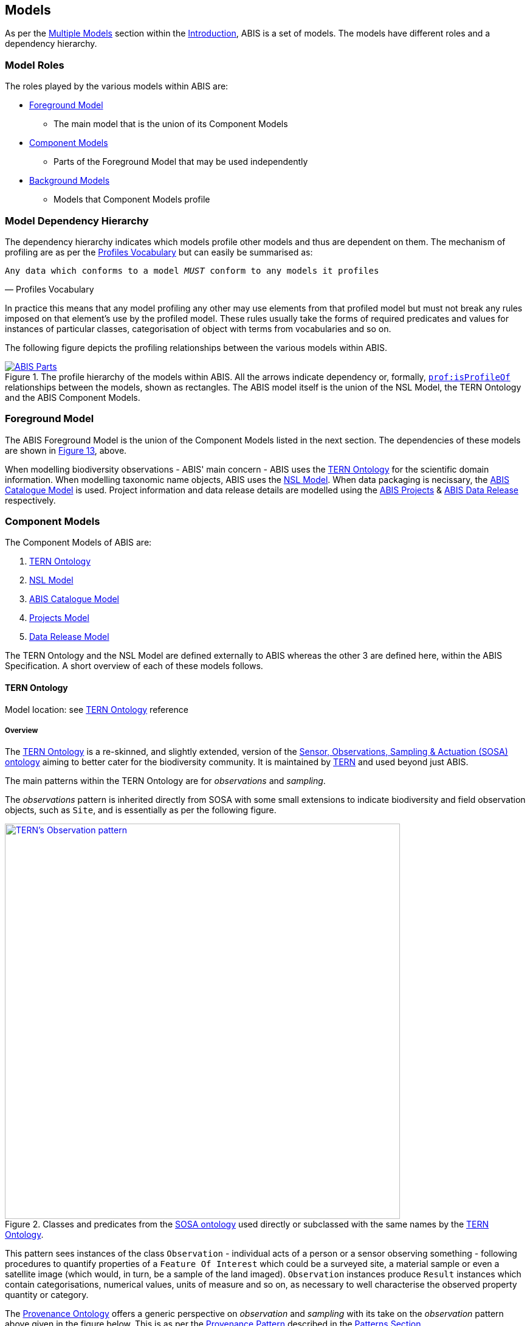 == Models

As per the <<Multiple Models, Multiple Models>> section within the <<Introduction, Introduction>>, ABIS is a set of models. The models have different roles and a dependency hierarchy.

=== Model Roles

The roles played by the various models within ABIS are:

* <<Foreground Model, Foreground Model>>
** The main model that is the union of its Component Models
* <<Component Models, Component Models>>
** Parts of the Foreground Model that may be used independently
* <<Background Models, Background Models>>
** Models that Component Models profile

=== Model Dependency Hierarchy

The dependency hierarchy indicates which models profile other models and thus are dependent on them. The mechanism of profiling are as per the <<PROF, Profiles Vocabulary>> but can easily be summarised as:

[verse,Profiles Vocabulary]
Any data which conforms to a model _MUST_ conform to any models it profiles

In practice this means that any model profiling any other may use elements from that profiled model but must not break any rules imposed on that element's use by the profiled model. These rules usually take the forms of required predicates and values for instances of particular classes, categorisation of object with terms from vocabularies and so on.

The following figure depicts the profiling relationships between the various models within ABIS.

[#hierarchy,link="img/hierarchy.svg"]
.The profile hierarchy of the models within ABIS. All the arrows indicate dependency or, formally, https://www.w3.org/TR/dx-prof/#Property:isProfileOf[`prof:isProfileOf`] relationships between the models, shown as rectangles. The ABIS model itself is the union of the NSL Model, the TERN Ontology and the ABIS Component Models.
image::img/hierarchy.svg[ABIS Parts,align="center"]

=== Foreground Model

The ABIS Foreground Model is the union of the Component Models listed in the next section. The dependencies of these models are shown in <<#hierarchy, Figure 13>>, above.

When modelling biodiversity observations - ABIS' main concern - ABIS uses the <<TERNOntology, TERN Ontology>> for the scientific domain information. When modelling taxonomic name objects, ABIS uses the <<NSLM, NSL Model>>. When data packaging is necissary, the <<ABIS Catalogue Model, ABIS Catalogue Model>> is used. Project information and data release details are modelled using the <<Projects Model, ABIS Projects>> & <<Data Release Model, ABIS Data Release>> respectively.

=== Component Models

The Component Models of ABIS are:

. <<TERN Ontology, TERN Ontology>>
. <<NSL Model, NSL Model>>
. <<ABIS Catalogue Model, ABIS Catalogue Model>>
. <<Projects Model, Projects Model>>
. <<Data Release Model, Data Release Model>>

The TERN Ontology and the NSL Model are defined externally to ABIS whereas the other 3 are defined here, within the ABIS Specification. A short overview of each of these models follows.

==== TERN Ontology

Model location: see <<TERNOntology, TERN Ontology>> reference

===== Overview

The <<TERNOntology, TERN Ontology>> is a re-skinned, and slightly extended, version of the <<SOSA, Sensor, Observations, Sampling & Actuation (SOSA) ontology>> aiming to better cater for the biodiversity community. It is maintained by https://www.tern.org.au[TERN] and used beyond just ABIS.

The main patterns within the TERN Ontology are for _observations_ and _sampling_.

The _observations_ pattern is inherited directly from SOSA with some small extensions to indicate biodiversity and field observation objects, such as `Site`, and is essentially as per the following figure.

[#tern-sosa,link="img/tern-sosa.svg"]
.Classes and predicates from the <<SOSA, SOSA ontology>> used directly or subclassed with the same names by the <<TERNOntology, TERN Ontology>>.
image::img/tern-sosa.svg[TERN's Observation pattern,align="center",width=650]

This pattern sees instances of the class `Observation` - individual acts of a person or a sensor observing something - following procedures to quantify properties of a `Feature Of Interest` which could be a surveyed site, a material sample or even a satellite image (which would, in turn, be a sample of the land imaged). `Observation` instances produce `Result` instances which contain categorisations, numerical values, units of measure and so on, as necessary to well characterise the observed property quantity or category.

The <<PROV, Provenance Ontology>> offers a generic perspective on _observation_ and _sampling_ with its take on the _observation_ pattern above given in the figure below. This is as per the <<Provenance, Provenance Pattern>> described in the <<Patterns, Patterns Section>>.

[#tern-prov,link="img/tern-prov.svg"]
.The <<PROV, PROV>> perspective on the classes and predicates in the <<#tern-sosa, TERN Ontology's Observation pattern>>
image::img/tern-prov.svg[PROV interpretation of observation,align="center",width=550]

The TERN Ontology's _sampling_ pattern follows SOSA too but uses specialised classes for `Site`, `Survey` and other things familiar to those who have undertaken biodiversity surveys in the field. The general pattern is as the figure below.

[#tern-samping,link="img/tern-sampling.svg"]
.Classes and predicates within the <<TERNOntology, TERN Ontology>> used to characterise sampling. The `is sample of` predicate can be derived from relations between a `Sample`, the `Sampling` and the `Site`. Note the similarity of structure to the <<#tern-sosa, SOSA Observation pattern>>.
image::img/tern-sampling.svg[TERN's Observation pattern,align="center",width=650]

TERN Ontology data is packaged into instances of the TERN Ontology's https://linkeddata.tern.org.au/viewers/tern-ontology?resource=https://w3id.org/tern/ontologies/tern/Dataset[`tern:Dataset`] class which is analogous to the <<ABIS Catalogue Model, ABIS Catalogue Model>>'s `Dataset` class.

[NOTE]
====
While the TERN Ontology provides some handling of data packaging, the ABIS Catalogue Model provides a more extended form of packaging with catalogues of datasets of records. See the <<Data Cataloguing, Data Cataloguing>> pattern for more information.
====

===== Use in ABIS

The TERN Ontology provides the main model elements for ABIS observation-centric data. The other ABIS foreground models support this, covering off on aspects of ABIS data beyond the TERN Ontology's scope.

===== Examples

See <<D.1. TERN Ontology, Annex D: Extended Examples > TERN Ontology>> for a full example of TERN Ontology data with explanations for each part.

Also see the https://abis.dev.kurrawong.net[ABIS Portal] for multiple examples that can be loaded and validated using the online validators available there.

===== Further Information
Further details of the TERN Ontology's classes, predicates and patterns of expected use are documented at:

* https://linkeddata.tern.org.au/information-models/overview

==== NSL Model

Model location: see <<NSLM, NSL Model>> reference

===== Overview

The NSL Model is the https://biodiversity.org.au/nsl/[Australian National Species List] model for the identifying and referencing of species names.

An overview of the main classes and predicates of the NSL Model is given in the figure below.

[#nsl-model-overview,link="img/nsl-model-overview.svg"]
.An overview of the National Species List (NSL) model in Semantic Web form, adapted from that model's documentation online at https://linked.data.gov.au/def/nsl
image::img/nsl-model-overview.svg[NSL Model Overview,align="center",width=700]

The NSL Model associates the class https://kurrawong.github.io/nsl-model/spec.html#Taxon[`Taxon`] representing "A group of organisms considered by taxonomists to form a homogeneous unit" with names for them - https://kurrawong.github.io/nsl-model/spec.html#TaxonName[`Taxon Name`] - and usage of that name in literature - instances of the class https://kurrawong.github.io/nsl-model/spec.html#Usage[`Usage`], which is a special type of http://www.sparontologies.net/ontologies/biro[`BibliographicReference`] that quotes the `Taxon Name` as used in a https://schema.org/CreativeWork[`CreativeWork`]. It also allows the citation of `Usage` instances bu other `Usage` instances.

The join point between the NSL Model and the TERN Ontology is on the `Result` of an `Observation` being the assignment of a `Taxon Name` to a `Feature of Interest` (probably a `Sample`) as per the figure below:

[#nsl-join,link="img/nsl-model-overview.svg"]
.An overview of the National Species List (NSL) model in Semantic Web form, adapted from that model's documentation online at https://linked.data.gov.au/def/nsl
image::img/nsl-join.svg[NSL Model Overview,align="center",width=550]

[NOTE]
====
The NSL Model stated that a `Taxon`, rather than a `Taxon Name`, _MAY_ be assigned to a `Feature of Interest`, but it sets criteria for this in its https://linked.data.gov.au/def/nsl#mapping-abis[ABIS Mapping] section.
====

===== Use in ABIS

The NSL Model is used to link names for species to actual taxa and references to names and taxa in scientific literature.

ABIS data need only reference NSL data modelled according to the NSL Model and _SHOULD NOT_ re-characterise taxonomic name / taxon relations.

===== Examples

The entire NSL dataset, modelled according to the NSL Model, should be available for public access in the latter half of 2024. Additionally, the BDR will contain a copy of the NSL data, so access to the BDR should provide access to that.

Examples of NSL Model data can also be found throughout the https://linked.data.gov.au/def/nsl[NSL Model Specification].

References to NSL objects - instances of the `TaxonName` class - are also present within example data files in the https://abis.dev.kurrawong.ai[ABIS Portal].

==== ABIS Catalogue Model

Model location: <<#annex-a, Annex A>>

===== Overview

ABIS implements a simple catalogue model that reuses a class from the TERN Ontology, a class from <<SDO, schema.org>> and introduces a class of its own, specific to biodiversity observations.

From <<SDO, schema.org>>:

* https://schema.org/DataCatalog[DataCatalog] - A collection of datasets

From the <<TERN Ontology, TERN Ontology>>:

* https://w3id.org/tern/ontologies/tern/Dataset[Dataset] - A collection of data, published or curated by a single agent, and available for access or download in one or more representation

Introduced:

* <<abis:BiodiversityOccurrenceRecord, (Biodiversity Occurrence) Record>> - A unit of information that records the observation of a biodiversity occurrence

The use of the existing classes is as per <<SDO, schema.org>>'s basic data cataloguing, which is based on the <<DCAT, Data Catalog Vocabulary (DCAT)>> standard, where `DataCatalog` instances contain `Dataset` instances. This model's extension with the definition of the (Biodiversity Occurrence) Record class - `Record` - is to define data elements within datasets that are specifically about biodiversity occurrences.

[NOTE]
====
`Record` instances can be calculated from puer TERN ontology data if not directly stated, according to the <<Record Rule, Record Rule>>.
====

See the patterns of <<Data Cataloguing, Data Cataloguing>> and <<Records & Occurrences>> for more information and <<#annex-a, this model's definition in Annex A>> for further information.

===== Use in ABIS

This model is to be used to group 'chunks' of ABIS data together in `Dataset` instances and to list those 'chunks' in catalogues. Further, this model is to be used to identify records of biodiversity occurrences.

===== Examples

[source,turtle]
----
ex:dataset-x
    a tern:Dataset ;
    # ... dataset metadata
.

ex:sample-y
    a tern:Sample ;
    # ...
    void:inDataset ex:dataset-x ;
.

ex:obs-z
    a tern:Observation ;
    # ...
    void:inDataset ex:dataset-x ;
    sosa:hasFeatureOfInterest ex:sample-y ;
.
----

==== Projects Model

Model location: <<#annex-b, Annex B>>

ABIS contains a simple model of Projects where a <<#abis:Project, `Project`>> is defined as "An Activity that requires concerted effort following a Plan in pursuit of an objective". The Model is fully described in <<#annex-b, Annex A: Projects Model>>.

The following figure illustrates the basic relationships of the class <<#abis:Project, `Project`>> and <<#abis:Program, `Program`>>, the only other class defined by the model.

[#proj-hierarchy,link="img/proj-hierarchy.svg"]
.The two classes defined by the Projects Model - Project & Program - and their main relationships.
image::img/proj-hierarchy.svg[Projects Model Class Hierarchy,align="center",width=400]

The join point between the Projects Model and the rest of ABIS is that datasets of ABIS data - instances of the https://linkeddata.tern.org.au/viewers/tern-ontology?resource=https://w3id.org/tern/ontologies/tern/Dataset[`tern:Dataset`] class - are produced by instances of <<#abis:Project, `Project`>> as per the figure below.

[#proj-join,link="img/proj-join.svg"]
.The Projects Model joins the rest of ABIS by Project instances producing https://linkeddata.tern.org.au/viewers/tern-ontology?resource=https://w3id.org/tern/ontologies/tern/Dataset[`tern:Dataset`] instances.
image::img/proj-join.svg[Projects Model Join Poin,align="center",width=400]

See <<#annex-b, Annex A>> for more details about the Project Model.

==== Data Release Model

Model location: <<#annex-c, Annex C>>

ABIS contains a simple model for describing aspects of data release: to whom, under what circumstances and when data may be released. The Model is fully described in <<#annex-c, Annex B: Data Release Model>>.

The following figure illustrates the basic elements of this model.

[#data-realse-overview,link="img/data-release.svg"]
.An overview of the Data Release Model
image::img/data-release.svg[Overview of the Data Release Model,align="center",width=350]

The Data Release Model defines predicates - <<#embargoedUntil, embargoed until>> & <<#embargoPeriod, embargo period>> - which can be applied to instances of the https://linkeddata.tern.org.au/viewers/tern-ontology?resource=https://w3id.org/tern/ontologies/tern/Dataset[`tern:Dataset`] class which set absolute or relative embargo release times. The model details the relations between these predicates.

=== Background Models

The Background Models within ABIS are all those profiled by the Component Models. They are shown visually in the <<#hierarchy, Model Dependency Hierarchy>>, above.

The main Background Models for ABIS are:

* <<DWC, Darwin Core>> - specialised properties for biodiversity modelling
* <<SOSA, Sensor, Observations, Sampling & Actuation (SOSA) ontology>> - sampling, observation & results modelling
* <<GSP, GeoSPARQL>> - for spatial object modelling
* <<PROV, Provenance Ontology (PROV)>> - for the lineage and attribution of data
* <<SDO, schema.org>> - for general-purpose attributes like names, dates, simple metadata etc.
* <<BIRO, Bibliographic Reference Ontology (BiRO)>> - for the description of reference lists and bibliographic references themselves

Of these models, all provide Semantic Web rules that can be used for data validation except for Darwin Core. Validators for each of these models, other than Darwin Core, are given in the <<Validation, Validation Section>>. These validators may be used individually or combined, within the ABIS Validator.

These models in turn profile several fundamental Semantic Web models:

* <<OWL2, OWL>>
* <<RDFSSPEC, RDF Schema>>
* <<RDFSPEC, RDF>>

Neither these models nor ABIS provide validators, however syntactic and some semantic data validation for RDF, RDFS & OWL data is built in to many Semantic Web / Linked Data tooling and, for example, syntactically invalid RDF data will not be able to be processed by ABIS other validators.

Additional Background Models - <<PROF, the Profiles Vocabulary>> & <<OLIS, Olis>> - are used to describe the relationships between ABIS models and between units of ABIS data within datasets, respectively, and do not need to be directly considered by users of ABIS: their impact is felt within the descriptions of this specification document itself.

Specific details of all these Background Models are not directly given here, other than certain patterns they impose and these are presented in the <<Patterns, Patterns Section>>.
